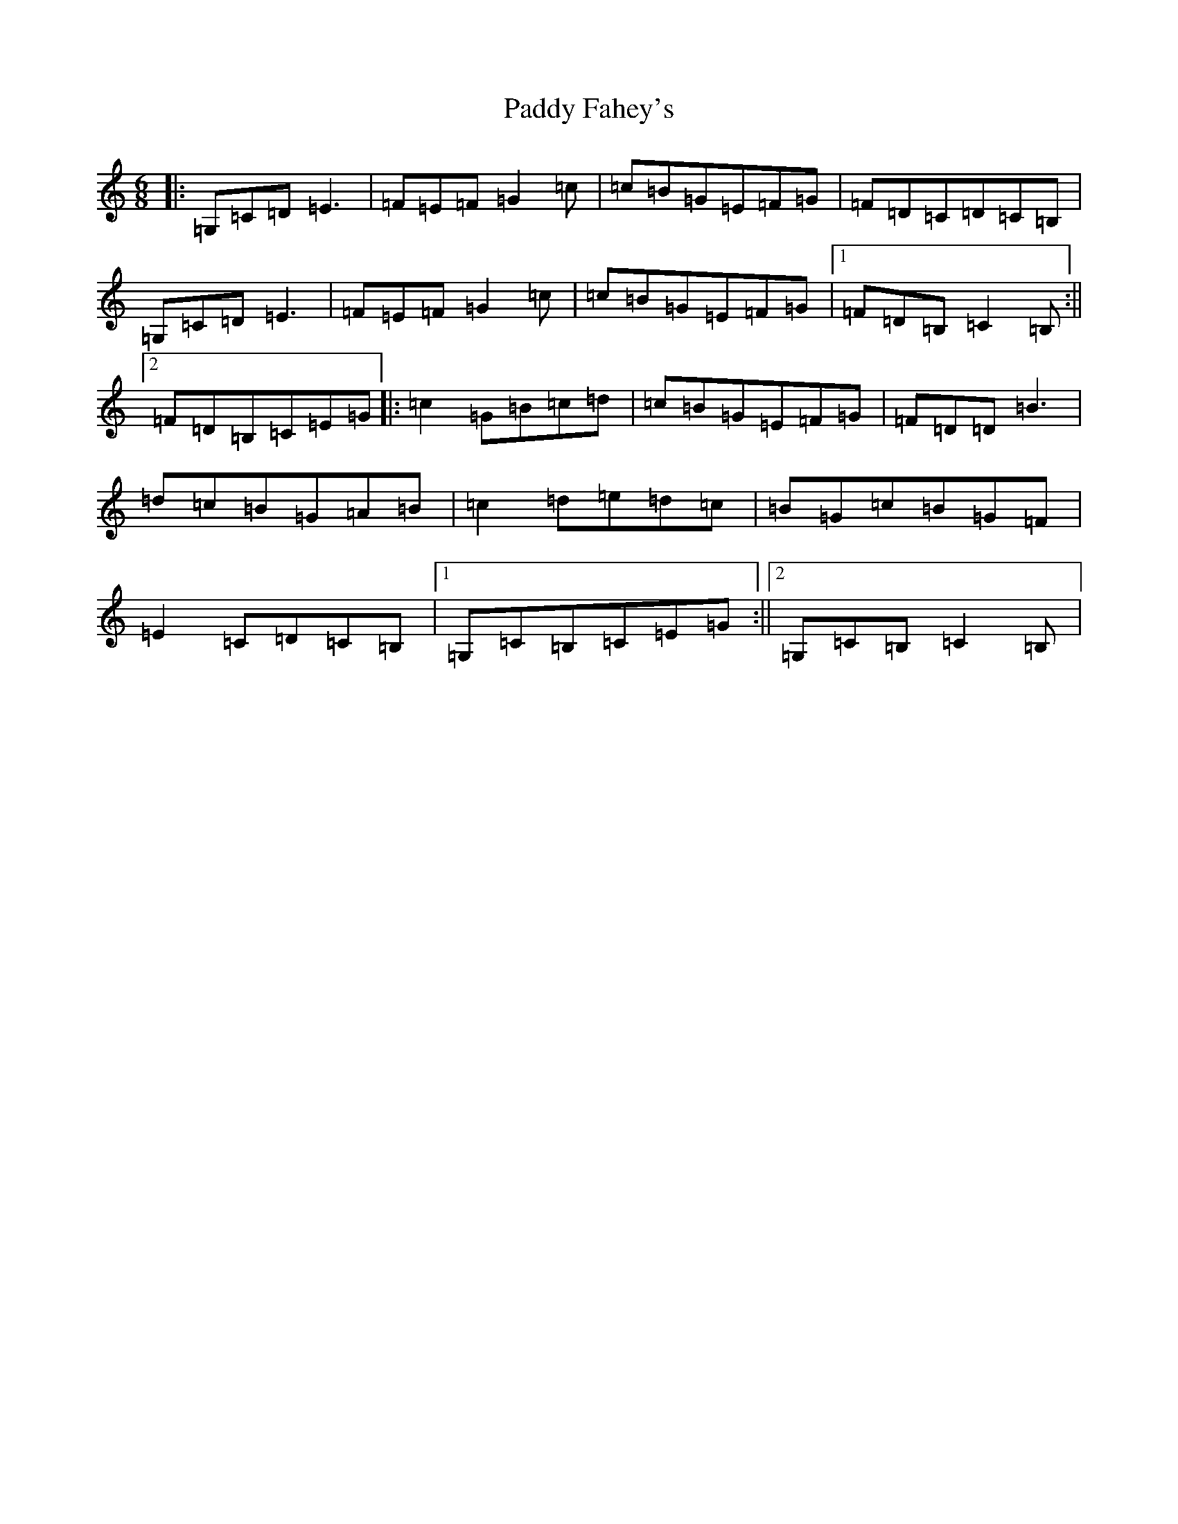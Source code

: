 X: 16432
T: Paddy Fahey's
S: https://thesession.org/tunes/2561#setting15837
R: jig
M:6/8
L:1/8
K: C Major
|:=G,=C=D=E3|=F=E=F=G2=c|=c=B=G=E=F=G|=F=D=C=D=C=B,|=G,=C=D=E3|=F=E=F=G2=c|=c=B=G=E=F=G|1=F=D=B,=C2=B,:||2=F=D=B,=C=E=G|:=c2=G=B=c=d|=c=B=G=E=F=G|=F=D=D=B3|=d=c=B=G=A=B|=c2=d=e=d=c|=B=G=c=B=G=F|=E2=C=D=C=B,|1=G,=C=B,=C=E=G:||2=G,=C=B,=C2=B,|